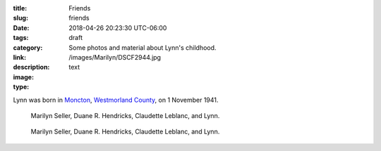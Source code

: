 :title: Friends
:slug: friends
:date: 2018-04-26 20:23:30 UTC-06:00
:tags: draft
:category: 
:link: 
:description: Some photos and material about Lynn's childhood.
:image: /images/Marilyn/DSCF2944.jpg
:type: text

.. TEASER_END

.. figure::
   
Lynn was born in Moncton__, `Westmorland County`__, on 1 November 1941.

__ https://www.google.ca/maps/place/Moncton,+NB/@46.1131694,-64.9406838,11z/data=!3m1!4b1!4m5!3m4!1s0x4ca0b92918d41765:0xdc10a333a4e63c4!8m2!3d46.0878165!4d-64.7782313)
__ https://en.wikipedia.org/wiki/Westmorland_County,_New_Brunswick


.. figure:: /images/Marilyn/DSCF2944.jpg
                                         
   Marilyn Seller, Duane R. Hendricks, Claudette Leblanc, and Lynn.
   
.. figure:: /images/Marilyn/DSCF2944.jpg
                                         
   Marilyn Seller, Duane R. Hendricks, Claudette Leblanc, and Lynn.



